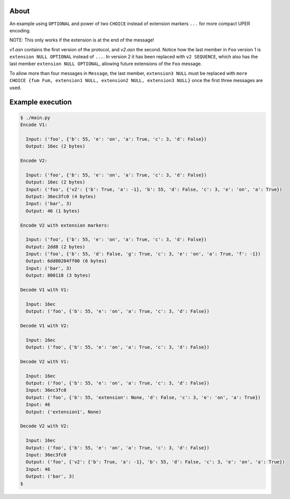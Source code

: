 About
=====

An example using ``OPTIONAL`` and power of two ``CHOICE`` instead of
extension markers ``...`` for more compact UPER encoding.

NOTE: This only works if the extension is at the end of the message!

`v1.asn` contains the first version of the protocol, and `v2.asn` the
second. Notice how the last member in ``Foo`` version 1 is ``extension
NULL OPTIONAL`` instead of ``...``. In version 2 it has been replaced
with ``v2 SEQUENCE``, which also has the last member ``extension NULL
OPTIONAL``, allowing future extensions of the ``Foo`` message.

To allow more than four messages in ``Message``, the last member,
``extension3 NULL`` must be replaced with ``more CHOICE {fum Fum,
extension1 NULL, extension2 NULL, extension3 NULL}`` once the first
three messages are used.

Example execution
=================

.. code-block:: text

   $ ./main.py
   Encode V1:

     Input: ('foo', {'b': 55, 'e': 'on', 'a': True, 'c': 3, 'd': False})
     Output: 16ec (2 bytes)

   Encode V2:

     Input: ('foo', {'b': 55, 'e': 'on', 'a': True, 'c': 3, 'd': False})
     Output: 16ec (2 bytes)
     Input: ('foo', {'v2': {'b': True, 'a': -1}, 'b': 55, 'd': False, 'c': 3, 'e': 'on', 'a': True})
     Output: 36ec3fc0 (4 bytes)
     Input: ('bar', 3)
     Output: 46 (1 bytes)

   Encode V2 with extension markers:

     Input: ('foo', {'b': 55, 'e': 'on', 'a': True, 'c': 3, 'd': False})
     Output: 2dd8 (2 bytes)
     Input: ('foo', {'b': 55, 'd': False, 'g': True, 'c': 3, 'e': 'on', 'a': True, 'f': -1})
     Output: 6dd80204ff00 (6 bytes)
     Input: ('bar', 3)
     Output: 800118 (3 bytes)

   Decode V1 with V1:

     Input: 16ec
     Output: ('foo', {'b': 55, 'e': 'on', 'a': True, 'c': 3, 'd': False})

   Decode V1 with V2:

     Input: 16ec
     Output: ('foo', {'b': 55, 'e': 'on', 'a': True, 'c': 3, 'd': False})

   Decode V2 with V1:

     Input: 16ec
     Output: ('foo', {'b': 55, 'e': 'on', 'a': True, 'c': 3, 'd': False})
     Input: 36ec3fc0
     Output: ('foo', {'b': 55, 'extension': None, 'd': False, 'c': 3, 'e': 'on', 'a': True})
     Input: 46
     Output: ('extension1', None)

   Decode V2 with V2:

     Input: 16ec
     Output: ('foo', {'b': 55, 'e': 'on', 'a': True, 'c': 3, 'd': False})
     Input: 36ec3fc0
     Output: ('foo', {'v2': {'b': True, 'a': -1}, 'b': 55, 'd': False, 'c': 3, 'e': 'on', 'a': True})
     Input: 46
     Output: ('bar', 3)
   $
